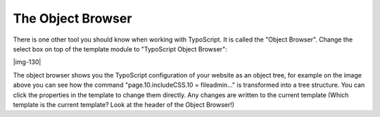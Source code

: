 ﻿.. include:: Images.txt

.. ==================================================
.. FOR YOUR INFORMATION
.. --------------------------------------------------
.. -*- coding: utf-8 -*- with BOM.

.. ==================================================
.. DEFINE SOME TEXTROLES
.. --------------------------------------------------
.. role::   underline
.. role::   typoscript(code)
.. role::   ts(typoscript)
   :class:  typoscript
.. role::   php(code)


The Object Browser
^^^^^^^^^^^^^^^^^^

There is one other tool you should know when working with TypoScript.
It is called the "Object Browser". Change the select box on top of the
template module to "TypoScript Object Browser":

|img-130|

The object browser shows you the TypoScript configuration of your
website as an object tree, for example on the image above you can see
how the command "page.10.includeCSS.10 = fileadmin..." is transformed
into a tree structure. You can click the properties in the template to
change them directly. Any changes are written to the current template
(Which template is the current template? Look at the header of the
Object Browser!)

